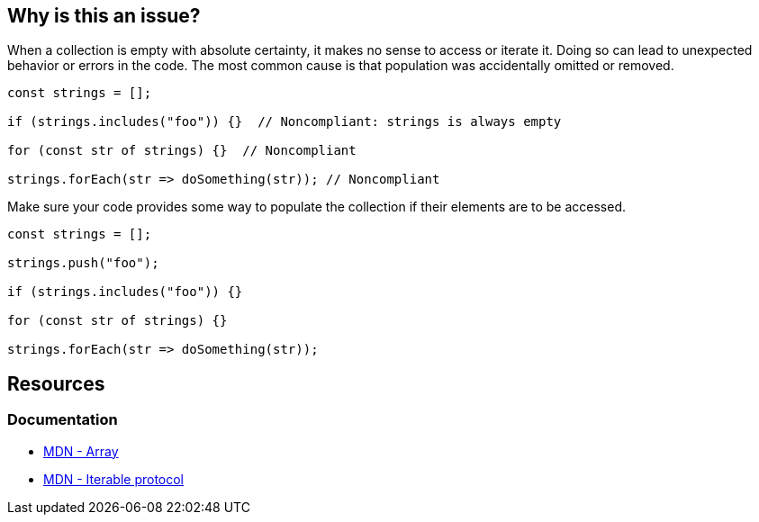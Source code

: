 == Why is this an issue?

When a collection is empty with absolute certainty, it makes no sense to access or iterate it. Doing so can lead to unexpected behavior or errors in the code. The most common cause is that population was accidentally omitted or removed.

[source,javascript,diff-id=1,diff-type=noncompliant]
----
const strings = [];

if (strings.includes("foo")) {}  // Noncompliant: strings is always empty

for (const str of strings) {}  // Noncompliant

strings.forEach(str => doSomething(str)); // Noncompliant
----

Make sure your code provides some way to populate the collection if their elements are to be accessed.

[source,javascript,diff-id=1,diff-type=compliant]
----
const strings = [];

strings.push("foo");

if (strings.includes("foo")) {}

for (const str of strings) {}

strings.forEach(str => doSomething(str));
----

== Resources
=== Documentation
* https://developer.mozilla.org/en-US/docs/Web/JavaScript/Reference/Global_Objects/Array[MDN - Array]
* https://developer.mozilla.org/en-US/docs/Web/JavaScript/Reference/Iteration_protocols#the_iterable_protocol[MDN - Iterable protocol]

ifdef::env-github,rspecator-view[]

'''
== Implementation Specification
(visible only on this page)

=== Message

Review this usage of '...' as it can only be empty here

=== Highlighting

the call or iteration

endif::env-github,rspecator-view[]

